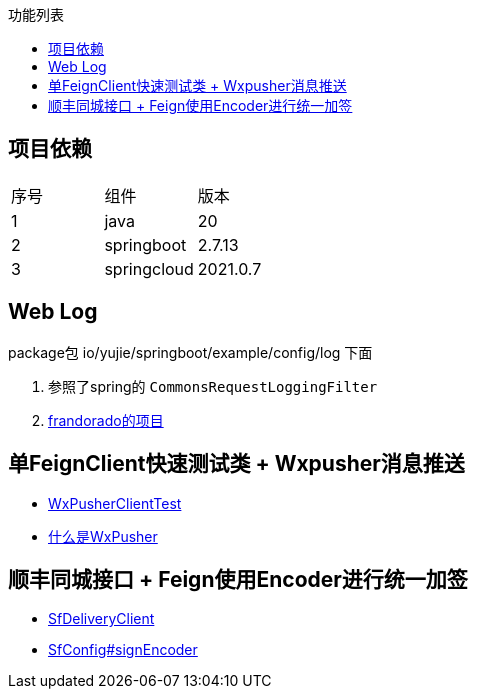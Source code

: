 :toc:
:toc-title: 功能列表

== 项目依赖
|====
| 序号| 组件 | 版本
| 1| java | 20
| 2| springboot | 2.7.13
|3 | springcloud | 2021.0.7
|====

== Web Log
package包 io/yujie/springboot/example/config/log 下面

1. 参照了spring的 `CommonsRequestLoggingFilter`
2. https://github.com/frandorado/spring-projects[frandorado的项目]

== 单FeignClient快速测试类 + Wxpusher消息推送

- https://github.com/eeaters/springboot-example/blob/d666929bef9857fca2f111cf7f53d7ea55f8665f/src/test/java/io/yujie/springboot/example/feigh/WxPusherClientTest.java[WxPusherClientTest]
- https://wxpusher.zjiecode.com/docs/#/[什么是WxPusher]

== 顺丰同城接口 + Feign使用Encoder进行统一加签
- https://github.com/eeaters/springboot-example/blob/master/src/main/java/io/yujie/springboot/example/feign/SfDeliveryClient.java[SfDeliveryClient]
- https://github.com/eeaters/springboot-example/blob/master/src/main/java/io/yujie/springboot/example/feign/config/SfConfig.java[SfConfig#signEncoder]
